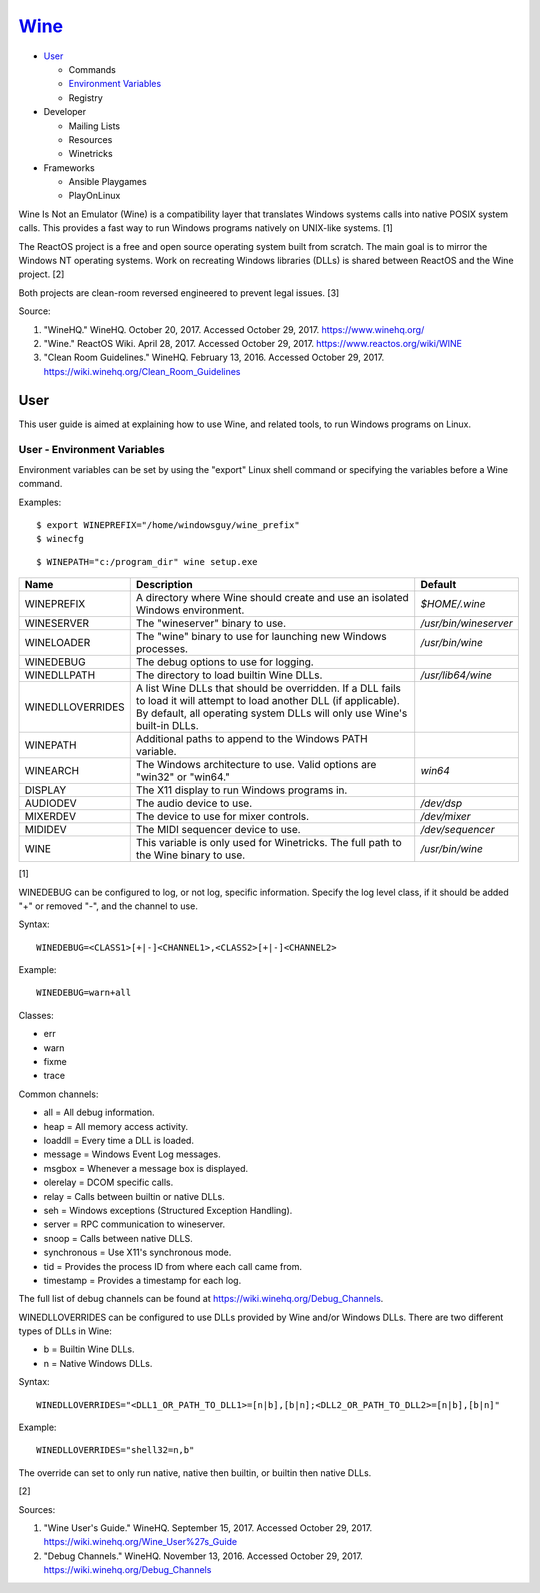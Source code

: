 `Wine <#wine>`__
================

-  `User <#user>`__

   -  Commands
   -  `Environment Variables <#user---environment---variables>`__
   -  Registry

-  Developer

   -  Mailing Lists
   -  Resources
   -  Winetricks

-  Frameworks

   -  Ansible Playgames
   -  PlayOnLinux

Wine Is Not an Emulator (Wine) is a compatibility layer that translates
Windows systems calls into native POSIX system calls. This provides a
fast way to run Windows programs natively on UNIX-like systems. [1]

The ReactOS project is a free and open source operating system built
from scratch. The main goal is to mirror the Windows NT operating
systems. Work on recreating Windows libraries (DLLs) is shared between
ReactOS and the Wine project. [2]

Both projects are clean-room reversed engineered to prevent legal
issues. [3]

Source:

1. "WineHQ." WineHQ. October 20, 2017. Accessed October 29, 2017.
   https://www.winehq.org/
2. "Wine." ReactOS Wiki. April 28, 2017. Accessed October 29, 2017.
   https://www.reactos.org/wiki/WINE
3. "Clean Room Guidelines." WineHQ. February 13, 2016. Accessed October
   29, 2017. https://wiki.winehq.org/Clean\_Room\_Guidelines

User
----

This user guide is aimed at explaining how to use Wine, and related
tools, to run Windows programs on Linux.

User - Environment Variables
~~~~~~~~~~~~~~~~~~~~~~~~~~~~

Environment variables can be set by using the "export" Linux shell
command or specifying the variables before a Wine command.

Examples:

::

    $ export WINEPREFIX="/home/windowsguy/wine_prefix"
    $ winecfg

::

    $ WINEPATH="c:/program_dir" wine setup.exe

+------------------+---------------------------------------------------------------------------------------------------------------------------------------------------------------------------------------------------+-----------------------+
| Name             | Description                                                                                                                                                                                       | Default               |
+==================+===================================================================================================================================================================================================+=======================+
| WINEPREFIX       | A directory where Wine should create and use an isolated Windows environment.                                                                                                                     | `$HOME/.wine`         |
+------------------+---------------------------------------------------------------------------------------------------------------------------------------------------------------------------------------------------+-----------------------+
| WINESERVER       | The "wineserver" binary to use.                                                                                                                                                                   | `/usr/bin/wineserver` |
+------------------+---------------------------------------------------------------------------------------------------------------------------------------------------------------------------------------------------+-----------------------+
| WINELOADER       | The "wine" binary to use for launching new Windows processes.                                                                                                                                     | `/usr/bin/wine`       |
+------------------+---------------------------------------------------------------------------------------------------------------------------------------------------------------------------------------------------+-----------------------+
| WINEDEBUG        | The debug options to use for logging.                                                                                                                                                             |                       |
+------------------+---------------------------------------------------------------------------------------------------------------------------------------------------------------------------------------------------+-----------------------+
| WINEDLLPATH      | The directory to load builtin Wine DLLs.                                                                                                                                                          | `/usr/lib64/wine`     |
+------------------+---------------------------------------------------------------------------------------------------------------------------------------------------------------------------------------------------+-----------------------+
| WINEDLLOVERRIDES | A list Wine DLLs that should be overridden. If a DLL fails to load it will attempt to load another DLL (if applicable). By default, all operating system DLLs will only use Wine's built-in DLLs. |                       |
+------------------+---------------------------------------------------------------------------------------------------------------------------------------------------------------------------------------------------+-----------------------+
| WINEPATH         | Additional paths to append to the Windows PATH variable.                                                                                                                                          |                       |
+------------------+---------------------------------------------------------------------------------------------------------------------------------------------------------------------------------------------------+-----------------------+
| WINEARCH         | The Windows architecture to use. Valid options are "win32" or "win64."                                                                                                                            | `win64`               |
+------------------+---------------------------------------------------------------------------------------------------------------------------------------------------------------------------------------------------+-----------------------+
| DISPLAY          | The X11 display to run Windows programs in.                                                                                                                                                       |                       |
+------------------+---------------------------------------------------------------------------------------------------------------------------------------------------------------------------------------------------+-----------------------+
| AUDIODEV         | The audio device to use.                                                                                                                                                                          | `/dev/dsp`            |
+------------------+---------------------------------------------------------------------------------------------------------------------------------------------------------------------------------------------------+-----------------------+
| MIXERDEV         | The device to use for mixer controls.                                                                                                                                                             | `/dev/mixer`          |
+------------------+---------------------------------------------------------------------------------------------------------------------------------------------------------------------------------------------------+-----------------------+
| MIDIDEV          | The MIDI sequencer device to use.                                                                                                                                                                 | `/dev/sequencer`      |
+------------------+---------------------------------------------------------------------------------------------------------------------------------------------------------------------------------------------------+-----------------------+
| WINE             | This variable is only used for Winetricks. The full path to the Wine binary to use.                                                                                                               | `/usr/bin/wine`       |
+------------------+---------------------------------------------------------------------------------------------------------------------------------------------------------------------------------------------------+-----------------------+

[1]

WINEDEBUG can be configured to log, or not log, specific information.
Specify the log level class, if it should be added "+" or removed "-",
and the channel to use.

Syntax:

::

    WINEDEBUG=<CLASS1>[+|-]<CHANNEL1>,<CLASS2>[+|-]<CHANNEL2>

Example:

::

    WINEDEBUG=warn+all

Classes:

-  err
-  warn
-  fixme
-  trace

Common channels:

-  all = All debug information.
-  heap = All memory access activity.
-  loaddll = Every time a DLL is loaded.
-  message = Windows Event Log messages.
-  msgbox = Whenever a message box is displayed.
-  olerelay = DCOM specific calls.
-  relay = Calls between builtin or native DLLs.
-  seh = Windows exceptions (Structured Exception Handling).
-  server = RPC communication to wineserver.
-  snoop = Calls between native DLLS.
-  synchronous = Use X11's synchronous mode.
-  tid = Provides the process ID from where each call came from.
-  timestamp = Provides a timestamp for each log.

The full list of debug channels can be found at
https://wiki.winehq.org/Debug\_Channels.

WINEDLLOVERRIDES can be configured to use DLLs provided by Wine and/or
Windows DLLs. There are two different types of DLLs in Wine:

-  b = Builtin Wine DLLs.
-  n = Native Windows DLLs.

Syntax:

::

    WINEDLLOVERRIDES="<DLL1_OR_PATH_TO_DLL1>=[n|b],[b|n];<DLL2_OR_PATH_TO_DLL2>=[n|b],[b|n]"

Example:

::

    WINEDLLOVERRIDES="shell32=n,b"

The override can set to only run native, native then builtin, or builtin
then native DLLs.

[2]

Sources:

1. "Wine User's Guide." WineHQ. September 15, 2017. Accessed October 29,
   2017. https://wiki.winehq.org/Wine\_User%27s\_Guide
2. "Debug Channels." WineHQ. November 13, 2016. Accessed October 29,
   2017. https://wiki.winehq.org/Debug\_Channels
